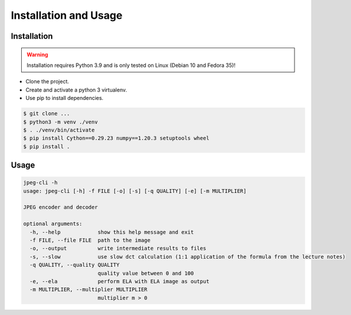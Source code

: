Installation and Usage
=======================

Installation
-------------

.. warning::
   Installation requires Python 3.9 and is only tested on Linux (Debian 10 and Fedora 35)!

- Clone the project.
- Create and activate a python 3 virtualenv.
- Use pip to install dependencies.

.. code-block::

   $ git clone ...
   $ python3 -m venv ./venv
   $ . ./venv/bin/activate
   $ pip install Cython==0.29.23 numpy==1.20.3 setuptools wheel
   $ pip install .


Usage
-----

.. code-block::

   jpeg-cli -h
   usage: jpeg-cli [-h] -f FILE [-o] [-s] [-q QUALITY] [-e] [-m MULTIPLIER]

   JPEG encoder and decoder

   optional arguments:
     -h, --help            show this help message and exit
     -f FILE, --file FILE  path to the image
     -o, --output          write intermediate results to files
     -s, --slow            use slow dct calculation (1:1 application of the formula from the lecture notes)
     -q QUALITY, --quality QUALITY
                           quality value between 0 and 100
     -e, --ela             perform ELA with ELA image as output
     -m MULTIPLIER, --multiplier MULTIPLIER
                           multiplier m > 0
